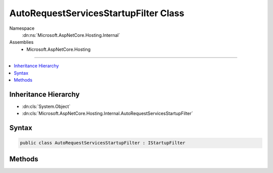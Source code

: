 

AutoRequestServicesStartupFilter Class
======================================





Namespace
    :dn:ns:`Microsoft.AspNetCore.Hosting.Internal`
Assemblies
    * Microsoft.AspNetCore.Hosting

----

.. contents::
   :local:



Inheritance Hierarchy
---------------------


* :dn:cls:`System.Object`
* :dn:cls:`Microsoft.AspNetCore.Hosting.Internal.AutoRequestServicesStartupFilter`








Syntax
------

.. code-block:: csharp

    public class AutoRequestServicesStartupFilter : IStartupFilter








.. dn:class:: Microsoft.AspNetCore.Hosting.Internal.AutoRequestServicesStartupFilter
    :hidden:

.. dn:class:: Microsoft.AspNetCore.Hosting.Internal.AutoRequestServicesStartupFilter

Methods
-------

.. dn:class:: Microsoft.AspNetCore.Hosting.Internal.AutoRequestServicesStartupFilter
    :noindex:
    :hidden:

    
    .. dn:method:: Microsoft.AspNetCore.Hosting.Internal.AutoRequestServicesStartupFilter.Configure(System.Action<Microsoft.AspNetCore.Builder.IApplicationBuilder>)
    
        
    
        
        :type next: System.Action<System.Action`1>{Microsoft.AspNetCore.Builder.IApplicationBuilder<Microsoft.AspNetCore.Builder.IApplicationBuilder>}
        :rtype: System.Action<System.Action`1>{Microsoft.AspNetCore.Builder.IApplicationBuilder<Microsoft.AspNetCore.Builder.IApplicationBuilder>}
    
        
        .. code-block:: csharp
    
            public Action<IApplicationBuilder> Configure(Action<IApplicationBuilder> next)
    

